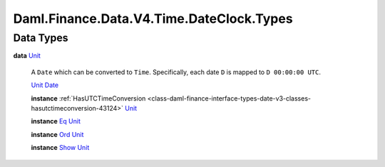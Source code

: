 .. Copyright (c) 2024 Digital Asset (Switzerland) GmbH and/or its affiliates. All rights reserved.
.. SPDX-License-Identifier: Apache-2.0

.. _module-daml-finance-data-v4-time-dateclock-types-32520:

Daml.Finance.Data.V4.Time.DateClock.Types
=========================================

Data Types
----------

.. _type-daml-finance-data-v4-time-dateclock-types-unit-49992:

**data** `Unit <type-daml-finance-data-v4-time-dateclock-types-unit-49992_>`_

  A ``Date`` which can be converted to ``Time``\.
  Specifically, each date ``D`` is mapped to ``D 00:00:00 UTC``\.

  .. _constr-daml-finance-data-v4-time-dateclock-types-unit-64017:

  `Unit <constr-daml-finance-data-v4-time-dateclock-types-unit-64017_>`_ `Date <https://docs.daml.com/daml/stdlib/Prelude.html#type-da-internal-lf-date-32253>`_


  **instance** :ref:`HasUTCTimeConversion <class-daml-finance-interface-types-date-v3-classes-hasutctimeconversion-43124>` `Unit <type-daml-finance-data-v4-time-dateclock-types-unit-49992_>`_

  **instance** `Eq <https://docs.daml.com/daml/stdlib/Prelude.html#class-ghc-classes-eq-22713>`_ `Unit <type-daml-finance-data-v4-time-dateclock-types-unit-49992_>`_

  **instance** `Ord <https://docs.daml.com/daml/stdlib/Prelude.html#class-ghc-classes-ord-6395>`_ `Unit <type-daml-finance-data-v4-time-dateclock-types-unit-49992_>`_

  **instance** `Show <https://docs.daml.com/daml/stdlib/Prelude.html#class-ghc-show-show-65360>`_ `Unit <type-daml-finance-data-v4-time-dateclock-types-unit-49992_>`_
